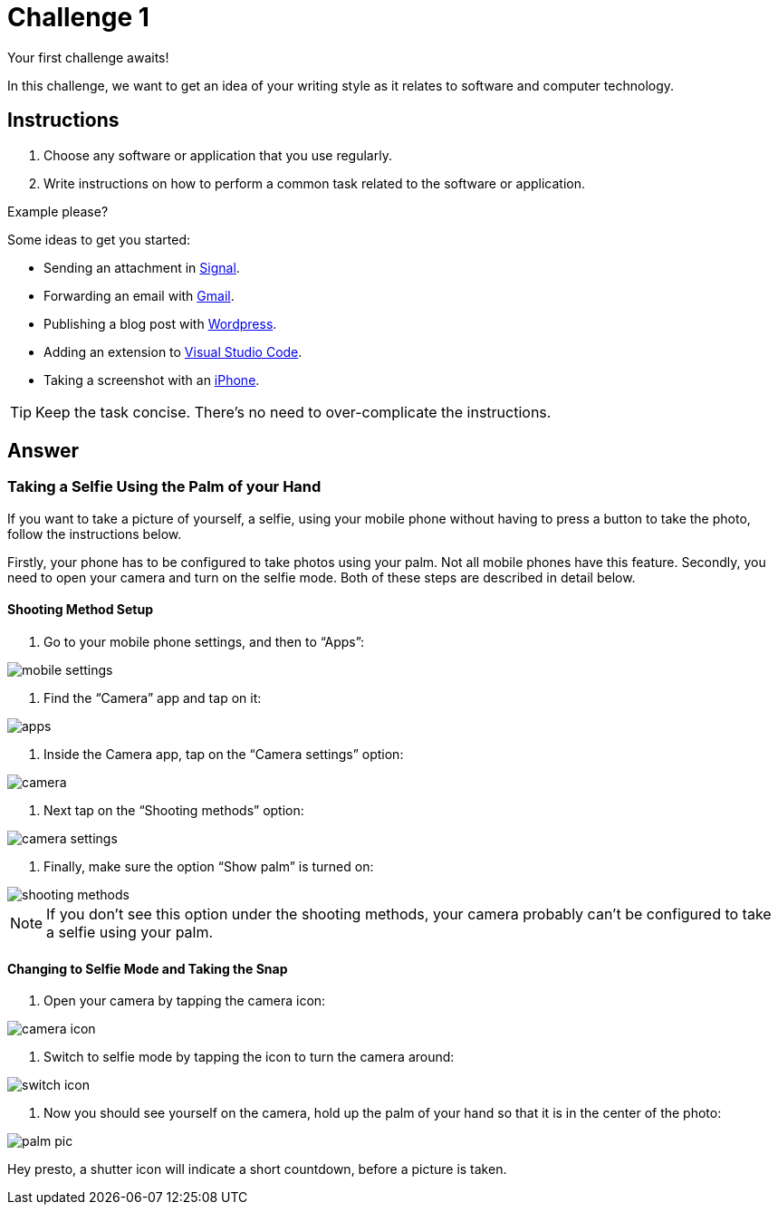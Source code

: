 = Challenge 1

Your first challenge awaits! 

In this challenge, we want to get an idea of your writing style as it relates to software and computer technology.

== Instructions

. Choose any software or application that you use regularly.
. Write instructions on how to perform a common task related to the software or application.

.Example please?
****
Some ideas to get you started:

* Sending an attachment in link:https://signal.org/[Signal^].
* Forwarding an email with link:https://www.google.com/gmail/about/[Gmail^].
* Publishing a blog post with link:https://wordpress.com/[Wordpress^].
* Adding an extension to link:https://code.visualstudio.com/[Visual Studio Code^].
* Taking a screenshot with an link:https://www.apple.com/iphone/[iPhone^].
****

TIP: Keep the task concise. There's no need to over-complicate the instructions.

== Answer

// your answer goes here

=== Taking a Selfie Using the Palm of your Hand

If you want to take a picture of yourself, a selfie, using your mobile phone without having to press a button to take the photo, follow the instructions below.

Firstly, your phone has to be configured to take photos using your palm. Not all mobile phones have this feature. Secondly, you need to open your camera and turn on the selfie mode. Both of these steps are described in detail below.

==== Shooting Method Setup

. Go to your mobile phone settings, and then to “Apps”:

image::mobile-settings.png[role="zoom"]

. Find the “Camera” app and tap on it:

image::apps.png[role="zoom"]

. Inside the Camera app, tap on the “Camera settings” option:

image::camera.png[role="zoom"]

. Next tap on the “Shooting methods” option:

image::camera-settings.png[role="zoom"]

. Finally, make sure the option “Show palm” is turned on:

image::shooting-methods.png[role="zoom"]

NOTE: If you don’t see this option under the shooting methods, your camera probably can’t be configured to take a selfie using your palm.

==== Changing to Selfie Mode and Taking the Snap

. Open your camera by tapping the camera icon:

image::camera-icon.png[role="zoom"]

. Switch to selfie mode by tapping the icon to turn the camera around:

image::switch-icon.png[role="zoom"]

. Now you should see yourself on the camera, hold up the palm of your hand so that it is in the center of the photo:

image::palm-pic.png[role="zoom"]

Hey presto, a shutter icon will indicate a short countdown, before a picture is taken.